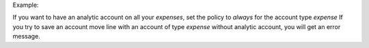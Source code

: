 Example:

If you want to have an analytic account on all your *expenses*,
set the policy to *always* for the account type *expense*
If you try to save an account move line with an account of type *expense*
without analytic account, you will get an error message.
